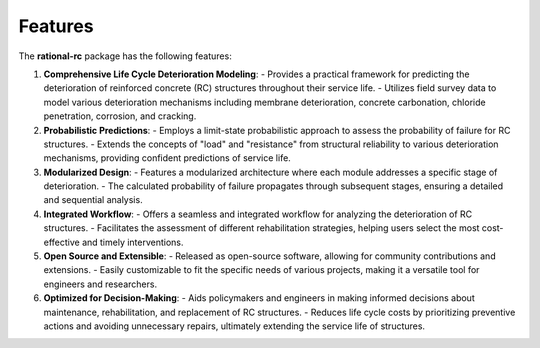 ========
Features
========

The **rational-rc** package has the following features:

1. **Comprehensive Life Cycle Deterioration Modeling**:
   - Provides a practical framework for predicting the deterioration of reinforced concrete (RC) structures throughout their service life.
   - Utilizes field survey data to model various deterioration mechanisms including membrane deterioration, concrete carbonation, chloride penetration, corrosion, and cracking.

2. **Probabilistic Predictions**:
   - Employs a limit-state probabilistic approach to assess the probability of failure for RC structures.
   - Extends the concepts of "load" and "resistance" from structural reliability to various deterioration mechanisms, providing confident predictions of service life.

3. **Modularized Design**:
   - Features a modularized architecture where each module addresses a specific stage of deterioration.
   - The calculated probability of failure propagates through subsequent stages, ensuring a detailed and sequential analysis.

4. **Integrated Workflow**:
   - Offers a seamless and integrated workflow for analyzing the deterioration of RC structures.
   - Facilitates the assessment of different rehabilitation strategies, helping users select the most cost-effective and timely interventions.

5. **Open Source and Extensible**:
   - Released as open-source software, allowing for community contributions and extensions.
   - Easily customizable to fit the specific needs of various projects, making it a versatile tool for engineers and researchers.

6. **Optimized for Decision-Making**:
   - Aids policymakers and engineers in making informed decisions about maintenance, rehabilitation, and replacement of RC structures.
   - Reduces life cycle costs by prioritizing preventive actions and avoiding unnecessary repairs, ultimately extending the service life of structures.

